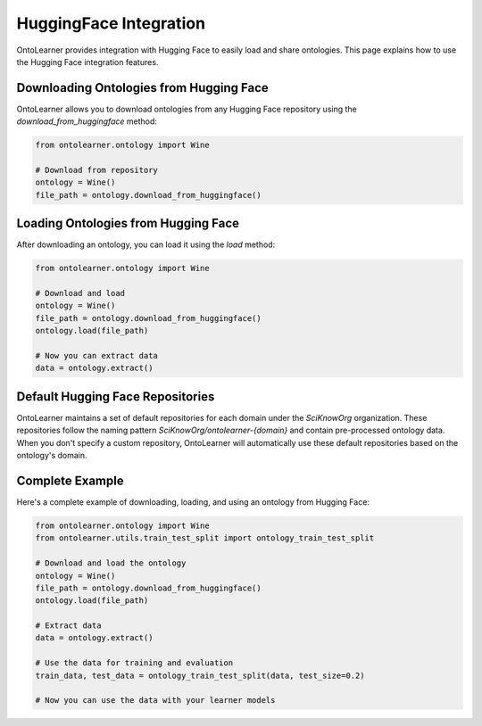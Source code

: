 HuggingFace Integration
==========================
OntoLearner provides integration with Hugging Face to easily load and share ontologies. This page explains how to use the Hugging Face integration features.

Downloading Ontologies from Hugging Face
---------------------------------------
OntoLearner allows you to download ontologies from any Hugging Face repository using the `download_from_huggingface` method:

.. code-block:: python

    from ontolearner.ontology import Wine

    # Download from repository
    ontology = Wine()
    file_path = ontology.download_from_huggingface()

Loading Ontologies from Hugging Face
------------------------------------
After downloading an ontology, you can load it using the `load` method:

.. code-block:: python

    from ontolearner.ontology import Wine

    # Download and load
    ontology = Wine()
    file_path = ontology.download_from_huggingface()
    ontology.load(file_path)

    # Now you can extract data
    data = ontology.extract()

Default Hugging Face Repositories
--------------------------------
OntoLearner maintains a set of default repositories for each domain under the `SciKnowOrg` organization.
These repositories follow the naming pattern `SciKnowOrg/ontolearner-{domain}` and contain pre-processed ontology data.
When you don't specify a custom repository, OntoLearner will automatically use these default repositories based on the ontology's domain.

Complete Example
---------------
Here's a complete example of downloading, loading, and using an ontology from Hugging Face:

.. code-block:: python

    from ontolearner.ontology import Wine
    from ontolearner.utils.train_test_split import ontology_train_test_split

    # Download and load the ontology
    ontology = Wine()
    file_path = ontology.download_from_huggingface()
    ontology.load(file_path)

    # Extract data
    data = ontology.extract()

    # Use the data for training and evaluation
    train_data, test_data = ontology_train_test_split(data, test_size=0.2)

    # Now you can use the data with your learner models
